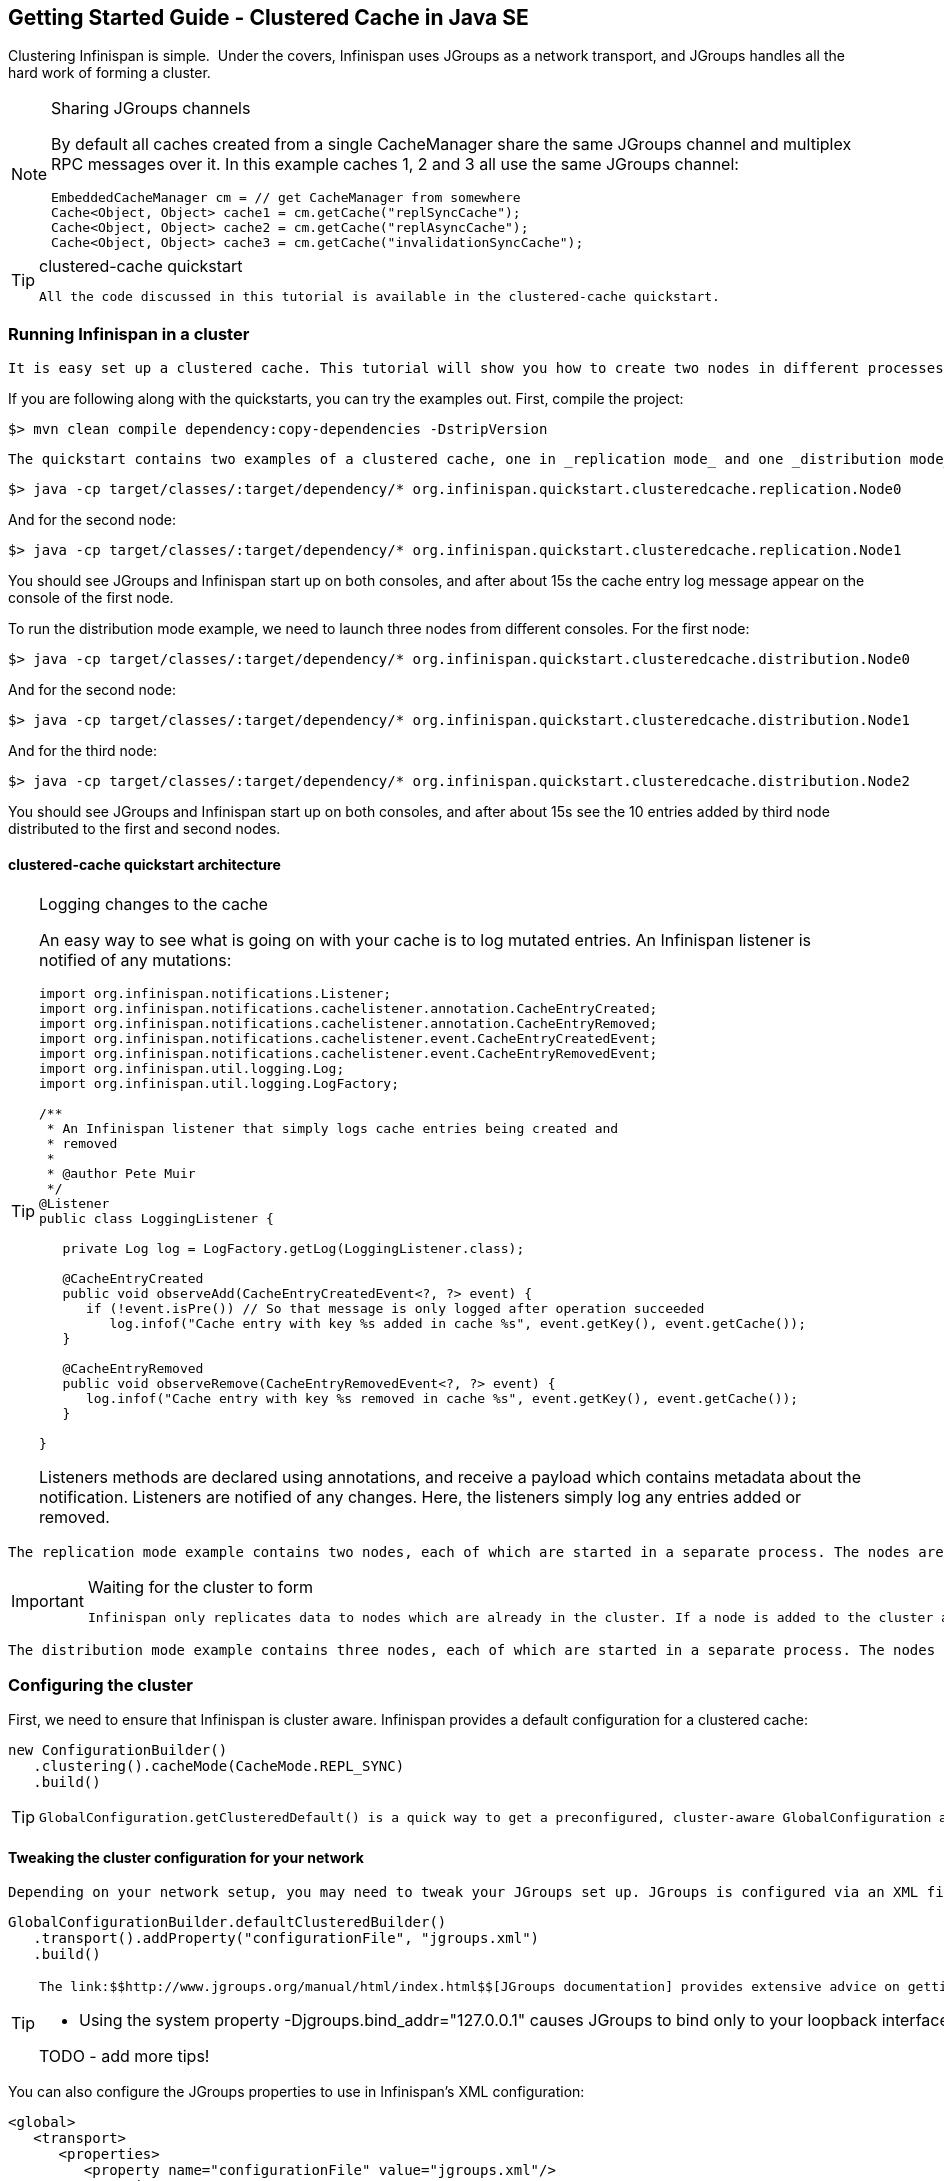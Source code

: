 [[sid-68355143]]

==  Getting Started Guide - Clustered Cache in Java SE

Clustering Infinispan is simple.  Under the covers, Infinispan uses JGroups as a network transport, and JGroups handles all the hard work of forming a cluster.


[NOTE]
.Sharing JGroups channels
==== 
By default all caches created from a single CacheManager share the same JGroups channel and multiplex RPC messages over it. In this example caches 1, 2 and 3 all use the same JGroups channel:


----

EmbeddedCacheManager cm = // get CacheManager from somewhere
Cache<Object, Object> cache1 = cm.getCache("replSyncCache");
Cache<Object, Object> cache2 = cm.getCache("replAsyncCache");
Cache<Object, Object> cache3 = cm.getCache("invalidationSyncCache");

----


==== 



[TIP]
.clustered-cache quickstart
==== 
 All the code discussed in this tutorial is available in the clustered-cache quickstart. 


==== 


[[sid-68355143_GettingStartedGuide-ClusteredCacheinJavaSE-RunningInfinispaninacluster]]


=== Running Infinispan in a cluster

 It is easy set up a clustered cache. This tutorial will show you how to create two nodes in different processes on the same local machine. The quickstart follows the same structure as the link:$$https://docs.jboss.org/author/display/ISPN/Getting+Started+Guide#GettingStartedGuide-CreatinganembeddedcacheinJavaSE$$[embedded-cache] quickstart, using Maven to compile the project, and a main method to launch the node. 

If you are following along with the quickstarts, you can try the examples out. First, compile the project:


----

$> mvn clean compile dependency:copy-dependencies -DstripVersion

----

 The quickstart contains two examples of a clustered cache, one in _replication mode_ and one _distribution mode_ . To run the replication mode example, we need to launch both nodes from different consoles. For the first node: 


----

$> java -cp target/classes/:target/dependency/* org.infinispan.quickstart.clusteredcache.replication.Node0

----

And for the second node:


----

$> java -cp target/classes/:target/dependency/* org.infinispan.quickstart.clusteredcache.replication.Node1

----

You should see JGroups and Infinispan start up on both consoles, and after about 15s the cache entry log message appear on the console of the first node.

To run the distribution mode example, we need to launch three nodes from different consoles. For the first node:


----

$> java -cp target/classes/:target/dependency/* org.infinispan.quickstart.clusteredcache.distribution.Node0

----

And for the second node:


----

$> java -cp target/classes/:target/dependency/* org.infinispan.quickstart.clusteredcache.distribution.Node1

----

And for the third node:


----

$> java -cp target/classes/:target/dependency/* org.infinispan.quickstart.clusteredcache.distribution.Node2

----

You should see JGroups and Infinispan start up on both consoles, and after about 15s see the 10 entries added by third node distributed to the first and second nodes.

[[sid-68355143_GettingStartedGuide-ClusteredCacheinJavaSE-clusteredcachequickstartarchitecture]]


==== clustered-cache quickstart architecture


[TIP]
.Logging changes to the cache
==== 
An easy way to see what is going on with your cache is to log mutated entries. An Infinispan listener is notified of any mutations:


----

import org.infinispan.notifications.Listener;
import org.infinispan.notifications.cachelistener.annotation.CacheEntryCreated;
import org.infinispan.notifications.cachelistener.annotation.CacheEntryRemoved;
import org.infinispan.notifications.cachelistener.event.CacheEntryCreatedEvent;
import org.infinispan.notifications.cachelistener.event.CacheEntryRemovedEvent;
import org.infinispan.util.logging.Log;
import org.infinispan.util.logging.LogFactory;

/**
 * An Infinispan listener that simply logs cache entries being created and
 * removed
 * 
 * @author Pete Muir
 */
@Listener
public class LoggingListener {

   private Log log = LogFactory.getLog(LoggingListener.class);

   @CacheEntryCreated
   public void observeAdd(CacheEntryCreatedEvent<?, ?> event) {
      if (!event.isPre()) // So that message is only logged after operation succeeded
         log.infof("Cache entry with key %s added in cache %s", event.getKey(), event.getCache());
   }

   @CacheEntryRemoved
   public void observeRemove(CacheEntryRemovedEvent<?, ?> event) {
      log.infof("Cache entry with key %s removed in cache %s", event.getKey(), event.getCache());
   }

}

----

Listeners methods are declared using annotations, and receive a payload which contains metadata about the notification. Listeners are notified of any changes. Here, the listeners simply log any entries added or removed.


==== 


 The replication mode example contains two nodes, each of which are started in a separate process. The nodes are very simple, Node0 starts up, registers a listener that logs any changes, and waits for the cluster to form. Node1 starts up, waits for the cluster to form, and then adds an entry. The interesting work happens in the common super class, examined in <<sid-68355143_GettingStartedGuide-ClusteredCacheinJavaSE-Configuringareplicateddatagrid,Configuring a replicated data-grid>> . 


[IMPORTANT]
.Waiting for the cluster to form
==== 
 Infinispan only replicates data to nodes which are already in the cluster. If a node is added to the cluster after an entry is added, it won't be replicated there. In order to see replication take effect, we need to wait until Both nodes make use of the utility class link:$$http://github.com/infinispan/infinispan-quickstart/tree/master/clustered-cache/src/main/java/org/infinispan/quickstart/clusteredcache/replication/ClusterValidation.java$$[ClusterValidation] , calling it's waitForClusterToForm to achieve this. We won't dig into how this works here, but if you are interested take a look at the code. 


==== 


 The distribution mode example contains three nodes, each of which are started in a separate process. The nodes are very simple, Node0 and Node1 start up, register listeners that logs any changes, and wait for the cluster to form. Node2 starts up, waits for the cluster to form, and then adds 20 entries. Each entry get's distributed to it's owners, and you will see some entries add on Node0 and some on Node1 .  You'll notice that Node2 gets _notified_ of all adds - this is just because it is the node which adds the entry, it doesn't reflect that the fact that all these entries are stored there! The interesting work happens in the common super class, examined in <<sid-68355143_GettingStartedGuide-ClusteredCacheinJavaSE-Configuringadistributeddatagrid,Configuring a distributed data-grid>> . 

[[sid-68355143_GettingStartedGuide-ClusteredCacheinJavaSE-Configuringthecluster]]


=== Configuring the cluster

First, we need to ensure that Infinispan is cluster aware. Infinispan provides a default configuration for a clustered cache:


----

new ConfigurationBuilder()
   .clustering().cacheMode(CacheMode.REPL_SYNC)
   .build()

----


[TIP]
==== 
 GlobalConfiguration.getClusteredDefault() is a quick way to get a preconfigured, cluster-aware GlobalConfiguration and can be used as a starting point to fine tuning the configuration. 


==== 


[[sid-68355143_GettingStartedGuide-ClusteredCacheinJavaSE-Tweakingtheclusterconfigurationforyournetwork]]


==== Tweaking the cluster configuration for your network

 Depending on your network setup, you may need to tweak your JGroups set up. JGroups is configured via an XML file; the file to use can be specified via the GlobalConfiguration : 


----

GlobalConfigurationBuilder.defaultClusteredBuilder()
   .transport().addProperty("configurationFile", "jgroups.xml")
   .build()

----


[TIP]
==== 
 The link:$$http://www.jgroups.org/manual/html/index.html$$[JGroups documentation] provides extensive advice on getting JGroups working on your network. If you are new to configuring JGroups, you may get a little lost, so you might want to try tweaking these configuration parameters: 


*  Using the system property -Djgroups.bind_addr="127.0.0.1" causes JGroups to bind only to your loopback interface, meaning any firewall you may have configured won't get in the way. Very useful for testing a cluster where all nodes are on one machine. 

TODO - add more tips!


==== 


You can also configure the JGroups properties to use in Infinispan's XML configuration:


----

<global>
   <transport>
      <properties>
         <property name="configurationFile" value="jgroups.xml"/>
      </properties>
   </transport>
</global>

----

[[sid-68355143_GettingStartedGuide-ClusteredCacheinJavaSE-Configuringareplicateddatagrid]]


=== Configuring a replicated data-grid

In replicated mode, Infinispan will store every entry on every node in the grid. This offers high durability and availability of data, but means the storage capacity is limited by the available heap space on the node with least memory.

The cache should be configured to work in replication mode (either synchronous or asynchronous), and can otherwise be configured as normal. For example, if you want to configure the cache programatically:


----

private static EmbeddedCacheManager createCacheManagerProgramatically() {
   return new DefaultCacheManager(
      GlobalConfigurationBuilder.defaultClusteredBuilder()
         .transport().addProperty("configurationFile", "jgroups.xml")
         .build(),
      new ConfigurationBuilder()
         .clustering().cacheMode(CacheMode.REPL_SYNC)
         .build()
   );
}
----

You can configure an identical cache using XML:

cfg.xml:


----

<infinispan xsi:schemaLocation="urn:infinispan:config:5.1 http://www.infinispan.org/schemas/infinispan-config-5.1.xsd" xmlns:xsi="http://www.w3.org/2001/XMLSchema-instance" xmlns="urn:infinispan:config:5.1">
   <global>
      <transport>
         <properties>
            <property name="configurationFile" value="jgroups.xml"/>
         </properties>
      </transport>
   </global>
   <default>
      <!-- Configure a synchronous replication cache -->
      <clustering mode="replication">
         <sync/>
      </clustering>
   </default>
</infinispan>
----


----

private static EmbeddedCacheManager createCacheManagerFromXml() throws IOException {
   return new DefaultCacheManager("infinispan-replication.xml");
}

----


[TIP]
==== 



==== 


[[sid-68355143_GettingStartedGuide-ClusteredCacheinJavaSE-Configuringadistributeddatagrid]]


=== Configuring a distributed data-grid

 In distributed mode, Infinispan will store every entry on a subset of the nodes in the grid (controlled by the parameter numOwners , which controls how many owners each entry will have). Compared to replication, distribution offers increased storage capacity, but with reduced availability (increased latency to access data) and durability. Adjusting the number of owners allows you to obtain the trade off between space, durability and availability. 

 Infinispan also offers a _topology aware consistent hash_ which will ensure that the owners of entries are located in different data centers, racks and nodes to offer improved durability in case of node or network outages. 

The cache should be configured to work in distibuted mode (either synchronous or asynchronous), and can otherwise be configured as normal. For example, if you want to configure the cache programatically:


----

new ConfigurationBuilder()
   .clustering()
      .cacheMode(CacheMode.DIST_SYNC)
      .hash().numOwners(2)
   .build()

----

You can configure an identical cache using XML:

cfg.xml:


----

<default>
   <!-- Configure a synchronous replication cache -->
   <clustering mode="distribution">
      <sync/>
      <hash numOwners="2"/>
   </clustering>
</default>

----

